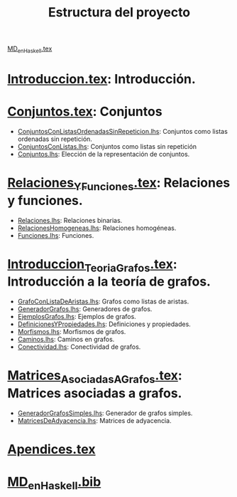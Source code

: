 #+TITLE: Estructura del proyecto

[[./texto/MD_en_Haskell.tex][MD_en_Haskell.tex]]

* [[./texto/Introduccion.tex][Introduccion.tex]]: Introducción.

* [[./texto/Conjuntos.tex][Conjuntos.tex]]: Conjuntos
  + [[./codigo/ConjuntosConListasOrdenadasSinRepeticion.lhs][ConjuntosConListasOrdenadasSinRepeticion.lhs]]: Conjuntos como listas
    ordenadas sin repetición. 
  + [[./codigo/ConjuntosConListas.lhs][ConjuntosConListas.lhs]]: Conjuntos como listas sin repetición
  + [[./codigo/Conjuntos.lhs][Conjuntos.lhs]]: Elección de la representación de conjuntos.
* [[./texto/Relaciones_Y_Funciones.tex][Relaciones_Y_Funciones.tex]]: Relaciones y funciones.
  + [[./codigo/Relaciones.lhs][Relaciones.lhs]]: Relaciones binarias.
  + [[./codigo/RelacionesHomogeneas.lhs][RelacionesHomogeneas.lhs]]: Relaciones homogéneas.
  + [[./codigo/Funciones.lhs][Funciones.lhs]]: Funciones.
* [[./texto/Introduccion_Teoria_Grafos.tex][Introduccion_Teoria_Grafos.tex]]: Introducción a la teoría de grafos.
  + [[./codigo/GrafoConListaDeAristas.lhs][GrafoConListaDeAristas.lhs]]: Grafos como listas de aristas.
  + [[./codigo/GeneradorGrafos.lhs][GeneradorGrafos.lhs]]: Generadores de grafos.
  + [[./codigo/EjemplosGrafos.lhs][EjemplosGrafos.lhs]]: Ejemplos de grafos.
  + [[./codigo/DefinicionesYPropiedades.lhs][DefinicionesYPropiedades.lhs]]: Definiciones y propiedades.
  + [[./codigo/Morfismos.lhs][Morfismos.lhs]]: Morfismos de grafos.
  + [[./codigo/Caminos.lhs][Caminos.lhs]]: Caminos en grafos.
  + [[./codigo/Conectividad.lhs][Conectividad.lhs]]: Conectividad de grafos.
* [[./texto/Matrices_Asociadas_A_Grafos.tex][Matrices_Asociadas_A_Grafos.tex]]: Matrices asociadas a grafos.
  + [[./codigo/GeneradorGrafosSimples.lhs][GeneradorGrafosSimples.lhs]]: Generador de grafos simples.
  + [[./codigo/MatricesDeAdyacencia.lhs][MatricesDeAdyacencia.lhs]]: Matrices de adyacencia.

* [[./texto/Apendices.tex][Apendices.tex]]

* [[./texto/MD_en_Haskell.bib][MD_en_Haskell.bib]]
